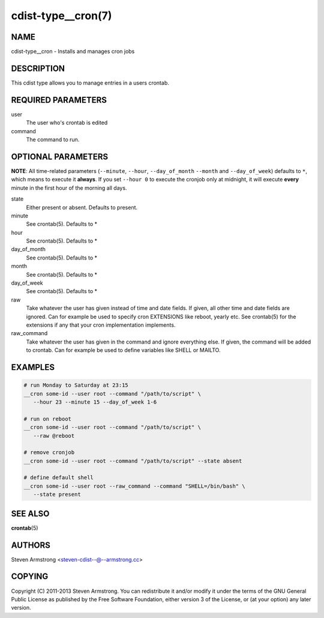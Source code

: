 cdist-type__cron(7)
===================

NAME
----
cdist-type__cron - Installs and manages cron jobs


DESCRIPTION
-----------
This cdist type allows you to manage entries in a users crontab.


REQUIRED PARAMETERS
-------------------
user
   The user who's crontab is edited
command
   The command to run.


OPTIONAL PARAMETERS
-------------------
**NOTE**: All time-related parameters (``--minute``, ``--hour``, ``--day_of_month``
``--month`` and ``--day_of_week``) defaults to ``*``, which means to execute it
**always**. If you set ``--hour 0`` to execute the cronjob only at midnight, it
will execute **every** minute in the first hour of the morning all days.

state
   Either present or absent. Defaults to present.
minute
   See crontab(5). Defaults to *
hour
   See crontab(5). Defaults to *
day_of_month
   See crontab(5). Defaults to *
month
   See crontab(5). Defaults to *
day_of_week
   See crontab(5). Defaults to *
raw
   Take whatever the user has given instead of time and date fields.
   If given, all other time and date fields are ignored.
   Can for example be used to specify cron EXTENSIONS like reboot, yearly etc.
   See crontab(5) for the extensions if any that your cron implementation
   implements.
raw_command
   Take whatever the user has given in the command and ignore everything else.
   If given, the command will be added to crontab.
   Can for example be used to define variables like SHELL or MAILTO.


EXAMPLES
--------

.. code-block:: sh

    # run Monday to Saturday at 23:15
    __cron some-id --user root --command "/path/to/script" \
       --hour 23 --minute 15 --day_of_week 1-6

    # run on reboot
    __cron some-id --user root --command "/path/to/script" \
       --raw @reboot

    # remove cronjob
    __cron some-id --user root --command "/path/to/script" --state absent

    # define default shell
    __cron some-id --user root --raw_command --command "SHELL=/bin/bash" \
       --state present


SEE ALSO
--------
:strong:`crontab`\ (5)


AUTHORS
-------
Steven Armstrong <steven-cdist--@--armstrong.cc>


COPYING
-------
Copyright \(C) 2011-2013 Steven Armstrong. You can redistribute it
and/or modify it under the terms of the GNU General Public License as
published by the Free Software Foundation, either version 3 of the
License, or (at your option) any later version.

